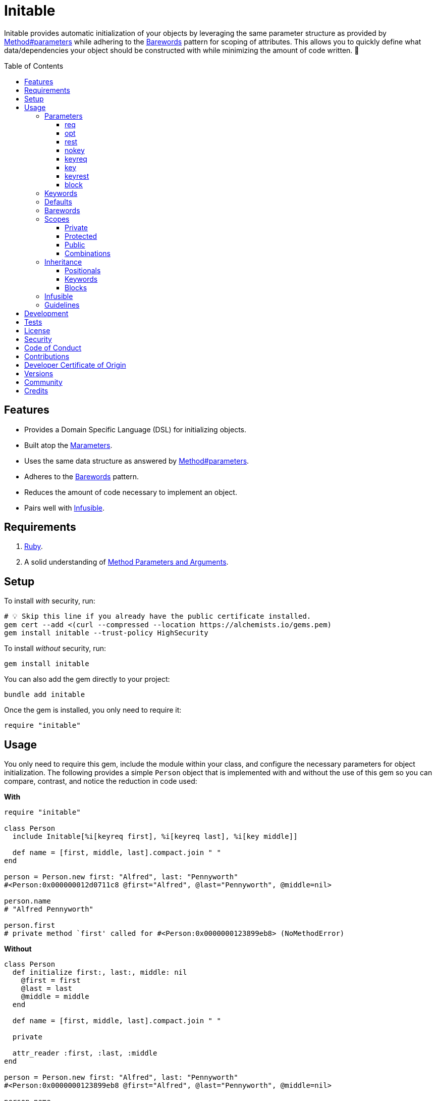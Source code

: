 :toc: macro
:toclevels: 5
:figure-caption!:

:barewords_link: link:https://alchemists.io/articles/barewords_pattern[Barewords]
:containable_link: link:https://alchemists.io/projects/containable[Containable]
:infusible_link: link:https://alchemists.io/projects/infusible[Infusible]
:marameters_link: link:https://alchemists.io/projects/marameters[Marameters]
:method_parameters_and_arguments_link: link:https://alchemists.io/articles/ruby_method_parameters_and_arguments[Method Parameters and Arguments]
:method_parameters_link: link:https://docs.ruby-lang.org/en/master/Method.html#method-i-parameters[Method#parameters]

= Initable

Initable provides automatic initialization of your objects by leveraging the same parameter structure as provided by {method_parameters_link} while adhering to the {barewords_link} pattern for scoping of attributes. This allows you to quickly define what data/dependencies your object should be constructed with while minimizing the amount of code written. 🎉

toc::[]

== Features

* Provides a Domain Specific Language (DSL) for initializing objects.
* Built atop the {marameters_link}.
* Uses the same data structure as answered by {method_parameters_link}.
* Adheres to the {barewords_link} pattern.
* Reduces the amount of code necessary to implement an object.
* Pairs well with {infusible_link}.

== Requirements

. link:https://www.ruby-lang.org[Ruby].
. A solid understanding of {method_parameters_and_arguments_link}.

== Setup

To install _with_ security, run:

[source,bash]
----
# 💡 Skip this line if you already have the public certificate installed.
gem cert --add <(curl --compressed --location https://alchemists.io/gems.pem)
gem install initable --trust-policy HighSecurity
----

To install _without_ security, run:

[source,bash]
----
gem install initable
----

You can also add the gem directly to your project:

[source,bash]
----
bundle add initable
----

Once the gem is installed, you only need to require it:

[source,ruby]
----
require "initable"
----

== Usage

You only need to require this gem, include the module within your class, and configure the necessary parameters for object initialization. The following provides a simple `Person` object that is  implemented with and without the use of this gem so you can compare, contrast, and notice the reduction in code used:

*With*

[source,ruby]
----
require "initable"

class Person
  include Initable[%i[keyreq first], %i[keyreq last], %i[key middle]]

  def name = [first, middle, last].compact.join " "
end

person = Person.new first: "Alfred", last: "Pennyworth"
#<Person:0x000000012d0711c8 @first="Alfred", @last="Pennyworth", @middle=nil>

person.name
# "Alfred Pennyworth"

person.first
# private method `first' called for #<Person:0x0000000123899eb8> (NoMethodError)
----

*Without*

[source,ruby]
----
class Person
  def initialize first:, last:, middle: nil
    @first = first
    @last = last
    @middle = middle
  end

  def name = [first, middle, last].compact.join " "

  private

  attr_reader :first, :last, :middle
end

person = Person.new first: "Alfred", last: "Pennyworth"
#<Person:0x0000000123899eb8 @first="Alfred", @last="Pennyworth", @middle=nil>

person.name
# "Alfred Pennyworth"

person.first
# private method `first' called for #<Person:0x0000000123899eb8> (NoMethodError)
----

Notice, in the examples above, we are able to obtain an instance of `Person` with identical behavior. Even better, using this gem requires less code. We can also see the associated attributes are properly initialized as instance variables. All attributes are _privately_ scoped, by default, so your object doesn't break encapsulation.

The rest of this documentation will focus on how to use this gem with the parameters data structure shared {method_parameters_link}.

ℹ️ Please note, for the rest of this documentation, anonymous classes will be used for code examples which makes local experimentation a smoother experience within your IRB console since you get a new instance of a class each time without having to create new constants or deal with constant collisions.

=== Parameters

There are eight _kinds_ of parameters you can use in method signatures as supported by {method_parameters_link} and detailed in the {method_parameters_and_arguments_link} article. The format is always kind, name, and default. Example:

----
[<kind>, <name>, <default>]
----

💡 The default (third element) is always optional and isn't supported by {method_parameters_link} but is part of this DSL so you can supply a default value for optional positional or keyword parameters with minimal effort.

As detailed in the {method_parameters_and_arguments_link} article, the order of each kind of parameter matters because if you define them out of order, you'll get a syntax error as you would get when not using this gem to initialize an object. For reference, here's the natural order of parameters for a method signature in case it helps:

----
%i[req opt rest nokey keyreq key keyrest block]
----

Simply speaking, this means `req` is always in the first position and `block` is always in the last position. You can skip parameters in between, as necessary, but position is always important regardless of what you use.

Each _kind_ of parameter is detailed in the following sections.

==== req

Use `req` when you need a _required positional_ parameter:

[source,ruby]
----
demo = Class.new do
  include Initable[%i[req example]]
end

demo.new    # wrong number of arguments (given 0, expected 1) (ArgumentError)
demo.new 1  #<#<Class:0x0000000121562940>:0x0000000122244500 @example=1>
----

==== opt

Use `opt` when you need an _optional positional_ parameter:

[source,ruby]
----
demo = Class.new do
  include Initable[%i[opt example]]
end

demo.new    #<#<Class:0x00000001215c1a58>:0x0000000124c3d000 @example=nil>
demo.new 1  #<#<Class:0x0000000120d4f5a0>:0x00000001248b3ee8 @example=1>
----

You can also provide a default value by supplying a third element for the parameter:

[source,ruby]
----
demo = Class.new do
  include Initable[[:opt, :example, 1]]
end

demo.new     #<#<Class:0x00000001232d6198>:0x0000000131c31c98 @example=1>
demo.new 10  #<#<Class:0x00000001232d6198>:0x0000000131d1fb00 @example=10>
----

==== rest

Use `rest` when you need any number of _optional positional_ parameters:

[source,ruby]
----
demo = Class.new do
  include Initable[%i[rest example]]
end

demo.new          #<#<Class:0x00000001215ef8e0>:0x0000000125272f88 @example=[]>
demo.new 1, 2, 3  #<#<Class:0x00000001215ef8e0>:0x0000000124f9c228 @example=[1, 2, 3]>
----

For anonymous single splats (i.e. `+*+`), don't provide a name. Use only the kind:

[source,ruby]
----
demo = Class.new do
  include Initable[[:rest]]
end
----

This is useful when needing to forward all positional arguments to the super class.

==== nokey

Use `nokey` when you want to prevent use of any _keyword_ parameter (i.e. `+**nil+`):

[source,ruby]
----
demo = Class.new do
  include Initable[[:nokey]]
end

demo.new       #<#<Class:0x0000000123d1f820>:0x00000001300baf78>
demo.new a: 1  # wrong number of arguments (given 1, expected 0) (ArgumentError)
----

==== keyreq

Use `keyreq` when you need a _required keyword_ parameter:

[source,ruby]
----
demo = Class.new do
  include Initable[%i[keyreq example]]
end

demo.new             # missing keyword: :example (ArgumentError)
demo.new example: 1  #<#<Class:0x0000000123c99d88>:0x0000000130655ed8 @example=1>
----

==== key

Use `key` when you need an _optional keyword_ parameter:

[source,ruby]
----
demo = Class.new do
  include Initable[%i[key example]]
end

demo.new             #<#<Class:0x0000000123c30e78>:0x00000001307b0008 @example=nil>
demo.new example: 1  #<#<Class:0x0000000123c99d88>:0x0000000130655ed8 @example=1>
----

You can also provide a default value by supplying a third element for the parameter:

[source,ruby]
----
demo = Class.new do
  include Initable[[:key, :example, 1]]
end

demo.new              #<#<Class:0x0000000123215b50>:0x000000013007ee88 @example=1>
demo.new example: 10  #<#<Class:0x0000000123215b50>:0x00000001300ff998 @example=10>
----

==== keyrest

Use `keyrest` when you need any number of _keyword_ parameters:

[source,ruby]
----
demo = Class.new do
  include Initable[%i[keyrest example]]
end

demo.new
#<#<Class:0x0000000123d117c0>:0x000000013051e3f8 @example={}>

demo.new a: 1, b: 2
#<#<Class:0x0000000123d117c0>:0x000000013069e2c8 @example={:a=>1, :b=>2}>
----

For anonymous double splats (i.e. `+**+`), don't provide a name. Use only the kind:

[source,ruby]
----
demo = Class.new do
  include Initable[[:keyrest]]
end
----

This is useful when needing to forward all keyword arguments to the super class.

==== block

Use `block` when you need a _block_ parameter:

[source,ruby]
----
demo = Class.new do
  include Initable[%i[block example]]
end

demo.new
#<#<Class:0x0000000123b59b08>:0x000000013193bac0 @example=nil>

instance = demo.new { "Hi" }
#<#<Class:0x0000000123b59b08>:0x0000000131a9a380 @example=#<Proc:0x0000000131a9a358 (irb):45>>
----

For anonymous blocks (i.e. `+&+`), don't provide a name. Use only the kind:

[source,ruby]
----
demo = Class.new do
  include Initable[[:block]]
end
----

This is useful when needing to forward a block to the super class.

=== Keywords

As an added convenience, you can use keywords in addition to positional arguments when initializing your class. Example:

[source,ruby]
----
demo = Class.new do
  include Initable[one: 1, two: 2]
end

demo.new  #<#<Class:0x0000000135753678>:0x0000000136091f00 @one=1, @two=2>
----

The above is identical to the following but with more typing:

[source,ruby]
----
demo = Class.new do
  include Initable[[:key, :one, 1], [:key, :two, 2]]
end

demo.new  #<#<Class:0x0000000136f1ef78>:0x00000001518775b0 @one=1, @two=2>
----

You can also combine positionals with keywords:

[source,ruby]
----
demo = Class.new do
  include Initable[%i[req one], [:key, :two, 2], three: 3]
end

demo.new 1  # #<#<Class:0x0000000136ede9c8>:0x0000000151ebab98 @one=1, @two=2, @three=3>
----

⚠️ As with default `+#initialize+` behavior, ensure you don't duplicate parameter names to avoid naming collisions.

In most cases, you'll want to use xref:_parameters[Parameters] as documented earlier. Otherwise, this is a nice way to initialize with safe defaults or utilize lightweight dependency injection without reaching for {infusible_link} when you don't need a full fledged {containable_link} container.

=== Defaults

You've already seen you can provide a third element for defaults with optional positional and keyword parameters. Sometimes, though, you might want to use a more complex object as a default (especially if you want the default to be lazy loaded/initialized). For those situations use a `Proc`. Example:

[source,ruby]
----
demo = Class.new do
  include Initable[
    [:opt, :one, proc { %w[O n e].join }],
    [:key, :two, proc { Object.new }],
    three: proc { StringIO.new }
  ]
end

demo.new
# <#<Class:0x00000001532d4390>:0x0000000153a9b0b0
#    @one="One",
#    @two=#<Object:0x000000012f89b108>,
#    @three=#<StringIO:0x000000012fe361f8>
# >
----

Notice, for the `one` optional positional parameter, we get a default value of `"One"` once evaluated. For the `two` optional keyword parameter, we get a new instance of `Object` as a default value.

⚠️ There a few caveats to be aware of when using defaults:

* Use procs because lambdas will throw a `TypeError`.
* Use procs _with no arguments_ because only the body of the `Proc` is parsed. Otherwise, you'll get an `ArgumentError`.
* Ensure each parameter -- with a default -- is defined on a distinct line because the body of the `Proc` is extracted at runtime from the source location of the `Proc`. The goal is to improve upon this further once Ruby link:https://bugs.ruby-lang.org/issues/21005[adds] source location with line start, line end, column start, and column end information.
* This does not work consistently in IRB due to the above mentioned Ruby issue.

=== Barewords

As mentioned earlier, all instances adhere to the {barewords_link} pattern so you have direct access to all data/dependencies via bare word methods. Here's an example with an instance using a required positional and optional keyword parameter.

[source,ruby]
----
demo = Class.new do
  include Initable[%i[req one], [:key, :two, 2]]

  def debug = puts "One: #{one}, Two: #{two}."
end

demo.new(1).debug  # One: 1, Two: 2.
----

Notice, with the `debug` method, only bare words are used as provided by the attribute readers.

=== Scopes

As mentioned earlier, all attributes are scoped -- via `attr_reader` -- as `private` by default but `protected` and `public` scopes are supported too. Here are examples of each:

==== Private

[source,ruby]
----
demo = Class.new do
  include Initable[%i[req example]]
end

demo.new(1).example
# private method `example' called for an instance of #<Class:0x000000012c1f78b8> (NoMethodError)
----

==== Protected

[source,ruby]
----
demo = Class.new do
  include Initable.protected(%i[req example])
end

demo.new(1).example
# protected method `example' called for an instance of #<Class:0x000000012b316ec0> (NoMethodError)
----

==== Public

[source,ruby]
----
demo = Class.new do
  include Initable.public(%i[req example])
end

demo.new(1).example
# 1
----

==== Combinations

You can combine scopes, if desired, as well. Here's an example using three required positional parameters with different scopes:

[source,ruby]
----
demo = Class.new do
  include Initable[%i[req one]]
  include Initable.protected(%i[req two])
  include Initable.public(%i[req three])
end

instance = demo.new 1, 2, 3
#<#<Class:0x000000012c4d3708>:0x00000001501fbc78 @one=1, @two=2, @three=3>

instance.one
# private method `one' called for an instance of #<Class:0x000000012c4d3708> (NoMethodError)

instance.two
# protected method `two' called for an instance of #<Class:0x000000012c4d3708> (NoMethodError)

instance.three
# 3
----

⚠️ While convenient to initialize an object with different scopes, this does introduce additional multiple inheritance in your object ancestry. While not necessarily bad, if your object isn't overly complicated or requires more than three parameters (🎗️ Don't forget to adhere to the _rule of three_), you might need to break your class into smaller dependencies and/or switch to manually defining the `initialize` method.

=== Inheritance

Inheritance works similar to parent/child relationships as found in standard Ruby classes with a few enhancements thrown in for convenience. Several examples are provided below. For each, there is an identical implementation using Plain Old Ruby Objects (POROs) so you can contrast/compare for clarity.

[source,ruby]
----
parent = Class.new do
  include Initable.protected(%i[req one])
end

child = Class.new parent do
  include Initable[[:opt, :two, 2]]
end

parent.new 1
#<#<Class:0x00000001252988f0>:0x00000001265f0c90 @one=1>

child.new 1
#<#<Class:0x0000000123a5a158>:0x00000001254beb20 @one=1, @two=2>

child.new 10, 20
#<#<Class:0x000000012261a828>:0x0000000126973d40 @one=10, @two=20>
----

.Plain Implementation
[%collapsible]
====
[source,ruby]
----
parent = Class.new do
  def initialize one
    @one = one
  end

  protected

  attr_reader :one
end

child = Class.new parent do
  def initialize one, two = 2
    super one
    @two = two
  end

  private

  attr_reader :two
end

parent.new 1
#<#<Class:0x0000000127b3f790>:0x0000000134abe368 @one=1>

child.new 1
#<#<Class:0x0000000127b3f5b0>:0x0000000134b16748 @one=1, @two=2>

child.new 10, 20
#<#<Class:0x0000000127b3f5b0>:0x0000000134b91880 @one=10, @two=20>
----
====

Notice the `child` instance has access to both the `one` and `two` attributes where `one` is defined as _protected_ by the `parent` and `two` is defined as _private_ for the `child`. This is no different in how you'd subclass without using this gem. You only need to define the attributes you need in the `child` class since there is no need to redefine what the `parent` already has defined. This gem will handle proper setup of your instance variables as well as forwarding, via `super`, any/all attributes to the `parent` as necessary. The automatic forwarding, via `super`, applies for all parameters.

==== Positionals

[source,ruby]
----
parent = Class.new do
  include Initable.protected(%i[req one], [:opt, :two, 2])
end

child = Class.new parent do
  include Initable[%i[req three], [:opt, :two, 2]]
end

child.new 1, 3
#<#<Class:0x0000000126012ee0>:0x0000000128591478 @one=1, @two=2, @three=3>

child.new 1, 3, 20
#<#<Class:0x0000000126012ee0>:0x00000001286353e8 @one=1, @two=20, @three=3>
----

.Plain Implementation
[%collapsible]
====
[source,ruby]
----
parent = Class.new do
  def initialize one, two = 2
    @one = one
    @two = two
  end

  private

  attr_reader :one, :two
end

child = Class.new parent do
  def initialize one, three, two = 2
    super one, two
    @three = three
  end

  private

  attr_reader :three
end

child.new 1, 3
#<#<Class:0x0000000126076e18>:0x0000000128297240 @one=1, @two=2, @three=3>

child.new 1, 3, 20
#<#<Class:0x0000000126076e18>:0x00000001284344b8 @one=1, @two=20, @three=3>
----
====

Positional parameters are less flexible than keyword parameters especially when optional parameters are involved because the order of parameters matters and the `two` parameter with a default of `2` has to be repeated in the child so `two` can be forwarded by `super` when not supplied.

==== Keywords

[source,ruby]
----
parent = Class.new do
  include Initable.protected(%i[keyreq one], [:key, :two, 2])
end

child = Class.new parent do
  include Initable[%i[keyreq three], [:key, :four, 4]]
end

child.new one: 1, three: 3
#<#<Class:0x000000012e052ee8>:0x0000000138311800 @one=1, @two=2, @three=3, @four=4>

child.new one: 1, two: 20, three: 3, four: 40
#<#<Class:0x000000012e052ee8>:0x00000001383d0b10 @one=1, @two=20, @three=3, @four=40>
----

.Plain Implementation
[%collapsible]
====
[source,ruby]
----
parent = Class.new do
  def initialize one:, two: 2
    @one = one
    @two = two
  end

  private

  attr_reader :one, :two
end

child = Class.new parent do
  def initialize(three:, four: 4, **)
    super(**)
    @three = three
    @four = four
  end

  private

  attr_reader :three, :four
end

child.new one: 1, three: 3
#<#<Class:0x000000012e052ee8>:0x0000000138311800 @one=1, @two=2, @three=3, @four=4>

child.new one: 1, two: 20, three: 3, four: 40
#<#<Class:0x000000012a558680>:0x0000000139831c80 @one=1, @two=20, @three=3, @four=40>
----
====

Due to the power of keyword parameters, we don't have to redefine defaults in the `child` and can simply forward any/all missing arguments to the `parent`. This happens automatically but you can see how this done in the plain implementation.

==== Blocks

[source,ruby]
----
parent = Class.new do
  include Initable.protected(%i[block function])
end

child = Class.new parent


child.new { "demo" }
#<#<Class:0x0000000129c92320>:0x0000000139c95538 @function=#<Proc:0x0000000139c95470 (irb):50>>
----

.Plain Implementation
[%collapsible]
====
[source,ruby]
----
parent = Class.new do
  def initialize &function
    @function = function
  end

  private

  attr_reader :function
end

child = Class.new parent

child.new { "demo" }
#<#<Class:0x000000012a5f0160>:0x0000000138375580 @function=#<Proc:0x0000000138375508 (irb):65>>
----
====

With blocks, you only have to name them in the `parent` and they will be forwarded by the child. Keep in mind that if you only need to pass the block to the parent but want to use a `block_given?` check before messaging the function in your parent class, then you don't need to use this gem for those situations.

=== Infusible

This gem pairs well with the {infusible_link} gem and requires no additional effort on your part. In terms of style, stick with including Initiable before Infusible because you'll most likely be using Initable to define basic parameters while Infusible will be used to inject dependencies from your container. This way your parameters will read sequentially left-to-right or top-to-bottom when looking at the implementation which improves readability. Example:

[source,ruby]
----
class Demo
  include Initable[%i[req label]]
  include Infusible[:logger]
end
----

You can include Initiable and Infusible in any order, though. Lastly, as with all keyword parameters, make sure you don't define the same key for both or you'll have an order of operations issue where one key overrides the other.

=== Guidelines

The following is worth adhering to:

* Use the _rule of three_ where you only don't use more than three parameters for your method signature. Anything more than that and you have an unborn object that needs a name for dependency injection instead. 💡 For advanced dependency management, consider using {containable_link} and/or {infusible_link}.
* Avoid using complex logic in proc-wrapped defaults. Procs should only be used for lazy loading of default objects.

== Development

To contribute, run:

[source,bash]
----
git clone https://github.com/bkuhlmann/initable
cd initable
bin/setup
----

You can also use the IRB console for direct access to all objects:

[source,bash]
----
bin/console
----

== Tests

To test, run:

[source,bash]
----
bin/rake
----

== link:https://alchemists.io/policies/license[License]

== link:https://alchemists.io/policies/security[Security]

== link:https://alchemists.io/policies/code_of_conduct[Code of Conduct]

== link:https://alchemists.io/policies/contributions[Contributions]

== link:https://alchemists.io/policies/developer_certificate_of_origin[Developer Certificate of Origin]

== link:https://alchemists.io/projects/initable/versions[Versions]

== link:https://alchemists.io/community[Community]

== Credits

* Built with link:https://alchemists.io/projects/gemsmith[Gemsmith].
* Engineered by link:https://alchemists.io/team/brooke_kuhlmann[Brooke Kuhlmann].
